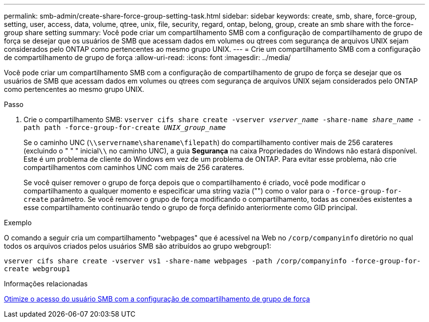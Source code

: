 ---
permalink: smb-admin/create-share-force-group-setting-task.html 
sidebar: sidebar 
keywords: create, smb, share, force-group, setting, user, access, data, volume, qtree, unix, file, security, regard, ontap, belong, group, create an smb share with the force-group share setting 
summary: Você pode criar um compartilhamento SMB com a configuração de compartilhamento de grupo de força se desejar que os usuários de SMB que acessam dados em volumes ou qtrees com segurança de arquivos UNIX sejam considerados pelo ONTAP como pertencentes ao mesmo grupo UNIX. 
---
= Crie um compartilhamento SMB com a configuração de compartilhamento de grupo de força
:allow-uri-read: 
:icons: font
:imagesdir: ../media/


[role="lead"]
Você pode criar um compartilhamento SMB com a configuração de compartilhamento de grupo de força se desejar que os usuários de SMB que acessam dados em volumes ou qtrees com segurança de arquivos UNIX sejam considerados pelo ONTAP como pertencentes ao mesmo grupo UNIX.

.Passo
. Crie o compartilhamento SMB: `vserver cifs share create -vserver _vserver_name_ -share-name _share_name_ -path path -force-group-for-create _UNIX_group_name_`
+
Se o caminho UNC (`\\servername\sharename\filepath`) do compartilhamento contiver mais de 256 carateres (excluindo o " " " inicial``\\`` no caminho UNC), a guia *Segurança* na caixa Propriedades do Windows não estará disponível. Este é um problema de cliente do Windows em vez de um problema de ONTAP. Para evitar esse problema, não crie compartilhamentos com caminhos UNC com mais de 256 carateres.

+
Se você quiser remover o grupo de força depois que o compartilhamento é criado, você pode modificar o compartilhamento a qualquer momento e especificar uma string vazia ("") como o valor para o `-force-group-for-create` parâmetro. Se você remover o grupo de força modificando o compartilhamento, todas as conexões existentes a esse compartilhamento continuarão tendo o grupo de força definido anteriormente como GID principal.



.Exemplo
O comando a seguir cria um compartilhamento "webpages" que é acessível na Web no `/corp/companyinfo` diretório no qual todos os arquivos criados pelos usuários SMB são atribuídos ao grupo webgroup1:

`vserver cifs share create -vserver vs1 -share-name webpages -path /corp/companyinfo -force-group-for-create webgroup1`

.Informações relacionadas
xref:optimize-user-access-force-group-share-concept.adoc[Otimize o acesso do usuário SMB com a configuração de compartilhamento de grupo de força]
